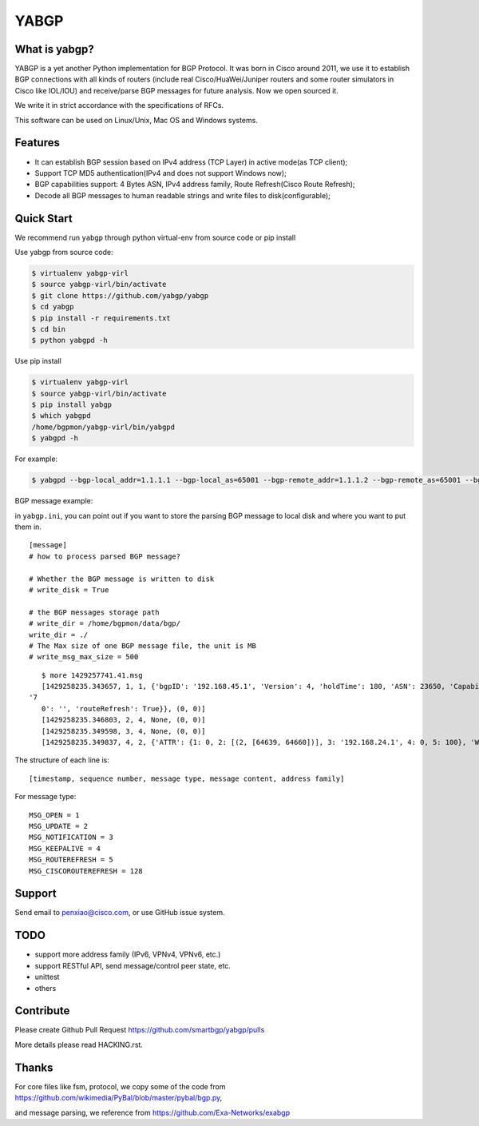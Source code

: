 YABGP
=====

|Join Chat| |License| |Build Status| |Code Climate|

What is yabgp?
~~~~~~~~~~~~~~

YABGP is a yet another Python implementation for BGP Protocol. It was born in
Cisco around 2011, we use it to establish BGP connections with all kinds
of routers (include real Cisco/HuaWei/Juniper routers and some router
simulators in Cisco like IOL/IOU) and receive/parse BGP messages for
future analysis. Now we open sourced it.

We write it in strict accordance with the specifications of RFCs.

This software can be used on Linux/Unix, Mac OS and Windows systems.

Features
~~~~~~~~

-  It can establish BGP session based on IPv4 address (TCP Layer) in
   active mode(as TCP client);

-  Support TCP MD5 authentication(IPv4 and does not support Windows
   now);

-  BGP capabilities support: 4 Bytes ASN, IPv4 address family, Route
   Refresh(Cisco Route Refresh);

-  Decode all BGP messages to human readable strings and write files to
   disk(configurable);

Quick Start
~~~~~~~~~~~

We recommend run ``yabgp`` through python virtual-env from source
code or pip install

Use yabgp from source code:

.. code:: bash

    $ virtualenv yabgp-virl
    $ source yabgp-virl/bin/activate
    $ git clone https://github.com/yabgp/yabgp
    $ cd yabgp
    $ pip install -r requirements.txt
    $ cd bin
    $ python yabgpd -h

Use pip install

.. code:: bash

    $ virtualenv yabgp-virl
    $ source yabgp-virl/bin/activate
    $ pip install yabgp
    $ which yabgpd
    /home/bgpmon/yabgp-virl/bin/yabgpd
    $ yabgpd -h

For example:

.. code:: bash

    $ yabgpd --bgp-local_addr=1.1.1.1 --bgp-local_as=65001 --bgp-remote_addr=1.1.1.2 --bgp-remote_as=65001 --bgp-md5=test --config-file=../etc/yabgp/yabgp.ini

BGP message example:

in ``yabgp.ini``, you can point out if you want to store the parsing
BGP message to local disk and where you want to put them in.

::

    [message]
    # how to process parsed BGP message?

    # Whether the BGP message is written to disk
    # write_disk = True

    # the BGP messages storage path
    # write_dir = /home/bgpmon/data/bgp/
    write_dir = ./
    # The Max size of one BGP message file, the unit is MB
    # write_msg_max_size = 500

::

    $ more 1429257741.41.msg 
    [1429258235.343657, 1, 1, {'bgpID': '192.168.45.1', 'Version': 4, 'holdTime': 180, 'ASN': 23650, 'Capabilities': {'GracefulRestart': False, 'ciscoMultiSession': False, 'ciscoRouteRefresh': True, '4byteAS': True, 'AFI_SAFI': [(1, 1)],
 '7
    0': '', 'routeRefresh': True}}, (0, 0)]
    [1429258235.346803, 2, 4, None, (0, 0)]
    [1429258235.349598, 3, 4, None, (0, 0)]
    [1429258235.349837, 4, 2, {'ATTR': {1: 0, 2: [(2, [64639, 64660])], 3: '192.168.24.1', 4: 0, 5: 100}, 'WITHDRAW': [], 'NLRI': ['192.168.1.0/24']}, (1, 1)]

The structure of each line is:

::

    [timestamp, sequence number, message type, message content, address family]

For message type:

::

    MSG_OPEN = 1
    MSG_UPDATE = 2
    MSG_NOTIFICATION = 3
    MSG_KEEPALIVE = 4
    MSG_ROUTEREFRESH = 5
    MSG_CISCOROUTEREFRESH = 128

Support
~~~~~~~

Send email to penxiao@cisco.com, or use GitHub issue system.

TODO
~~~~

-  support more address family (IPv6, VPNv4, VPNv6, etc.)
-  support RESTful API, send message/control peer state, etc.
-  unittest
-  others

Contribute
~~~~~~~~~~

Please create Github Pull Request https://github.com/smartbgp/yabgp/pulls

More details please read HACKING.rst.

Thanks
~~~~~~

For core files like fsm, protocol, we copy some of the code from
https://github.com/wikimedia/PyBal/blob/master/pybal/bgp.py,

and message parsing, we reference from
https://github.com/Exa-Networks/exabgp

.. |License| image:: https://img.shields.io/hexpm/l/plug.svg
   :target: https://github.com/yabgp/yabgp/blob/master/LICENSE
.. |Build Status| image:: https://travis-ci.org/smartbgp/yabgp.svg?branch=master
   :target: https://travis-ci.org/smartbgp/yabgp
.. |Code Climate| image:: https://codeclimate.com/github/smartbgp/yabgp/badges/gpa.svg
   :target: https://codeclimate.com/github/smartbgp/yabgp

.. |Join Chat| image:: https://badges.gitter.im/Join%20Chat.svg
   :alt: Join the chat at https://gitter.im/smartbgp/yabgp
   :target: https://gitter.im/smartbgp/yabgp?utm_source=badge&utm_medium=badge&utm_campaign=pr-badge&utm_content=badge